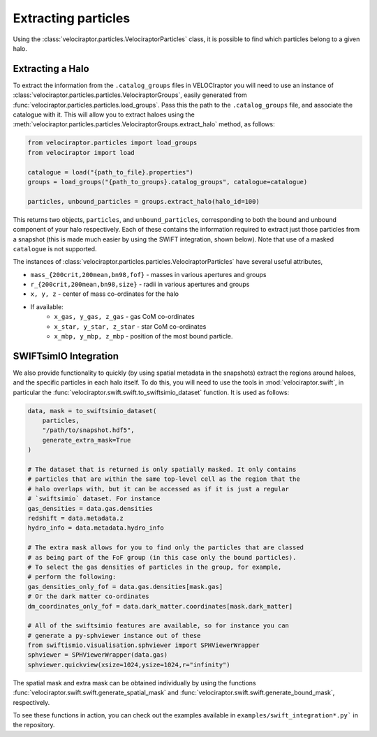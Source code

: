 Extracting particles
====================

Using the :class:`velociraptor.particles.VelociraptorParticles` class, it is
possible to find which particles belong to a given halo.

Extracting a Halo
-----------------

To extract the information from the ``.catalog_groups`` files in VELOCIraptor
you will need to use an instance of
:class:`velociraptor.particles.particles.VelociraptorGroups`, easily
generated from :func:`velociraptor.particles.particles.load_groups`. Pass
this the path to the ``.catalog_groups`` file, and associate the catalogue
with it. This will allow you to extract haloes using the
:meth:`velociraptor.particles.particles.VelociraptorGroups.extract_halo`
method, as follows:

.. code-block:: python

   from velociraptor.particles import load_groups
   from velociraptor import load

   catalogue = load("{path_to_file}.properties")
   groups = load_groups("{path_to_groups}.catalog_groups", catalogue=catalogue)

   particles, unbound_particles = groups.extract_halo(halo_id=100)


This returns two objects, ``particles``, and ``unbound_particles``,
corresponding to both the bound and unbound component of your halo
respectively. Each of these contains the information required to extract just
those particles from a snapshot (this is made much easier by using the SWIFT
integration, shown below). Note that use of a masked ``catalogue`` is not
supported.

The instances of
:class:`velociraptor.particles.particles.VelociraptorParticles` have several
useful attributes,

+ ``mass_{200crit,200mean,bn98,fof}`` - masses in various apertures and groups
+ ``r_{200crit,200mean,bn98,size}`` - radii in various apertures and groups
+ ``x, y, z`` - center of mass co-ordinates for the halo
+ If available:
   - ``x_gas, y_gas, z_gas`` - gas CoM co-ordinates
   - ``x_star, y_star, z_star`` - star CoM co-ordinates
   - ``x_mbp, y_mbp, z_mbp`` - position of the most bound particle.


SWIFTsimIO Integration
----------------------

We also provide functionality to quickly (by using spatial metadata in the
snapshots) extract the regions around haloes, and the specific particles in
each halo itself. To do this, you will need to use the tools in
:mod:`velociraptor.swift`, in particular the
:func:`velociraptor.swift.swift.to_swiftsimio_dataset` function. It is used as
follows:

.. code-block:: python

   data, mask = to_swiftsimio_dataset(
       particles,
       "/path/to/snapshot.hdf5",
       generate_extra_mask=True
   )

   # The dataset that is returned is only spatially masked. It only contains
   # particles that are within the same top-level cell as the region that the
   # halo overlaps with, but it can be accessed as if it is just a regular
   # `swiftsimio` dataset. For instance
   gas_densities = data.gas.densities
   redshift = data.metadata.z
   hydro_info = data.metadata.hydro_info

   # The extra mask allows for you to find only the particles that are classed
   # as being part of the FoF group (in this case only the bound particles).
   # To select the gas densities of particles in the group, for example,
   # perform the following:
   gas_densities_only_fof = data.gas.densities[mask.gas]
   # Or the dark matter co-ordinates
   dm_coordinates_only_fof = data.dark_matter.coordinates[mask.dark_matter]

   # All of the swiftsimio features are available, so for instance you can
   # generate a py-sphviewer instance out of these
   from swiftismio.visualisation.sphviewer import SPHViewerWrapper
   sphviewer = SPHViewerWrapper(data.gas)
   sphviewer.quickview(xsize=1024,ysize=1024,r="infinity")

The spatial mask and extra mask can be obtained individually by using
the functions :func:`velociraptor.swift.swift.generate_spatial_mask` and
:func:`velociraptor.swift.swift.generate_bound_mask`, respectively.

To see these functions in action, you can check out the examples available in
``examples/swift_integration*.py``` in the repository.
